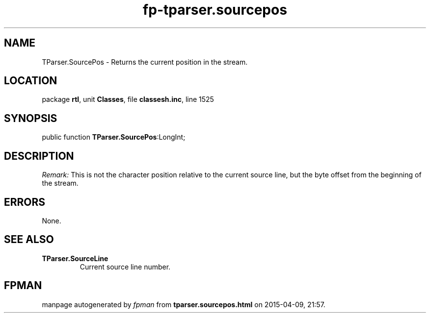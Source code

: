 .\" file autogenerated by fpman
.TH "fp-tparser.sourcepos" 3 "2014-03-14" "fpman" "Free Pascal Programmer's Manual"
.SH NAME
TParser.SourcePos - Returns the current position in the stream.
.SH LOCATION
package \fBrtl\fR, unit \fBClasses\fR, file \fBclassesh.inc\fR, line 1525
.SH SYNOPSIS
public function \fBTParser.SourcePos\fR:LongInt;
.SH DESCRIPTION
\fIRemark:\fR This is not the character position relative to the current source line, but the byte offset from the beginning of the stream.


.SH ERRORS
None.


.SH SEE ALSO
.TP
.B TParser.SourceLine
Current source line number.

.SH FPMAN
manpage autogenerated by \fIfpman\fR from \fBtparser.sourcepos.html\fR on 2015-04-09, 21:57.

